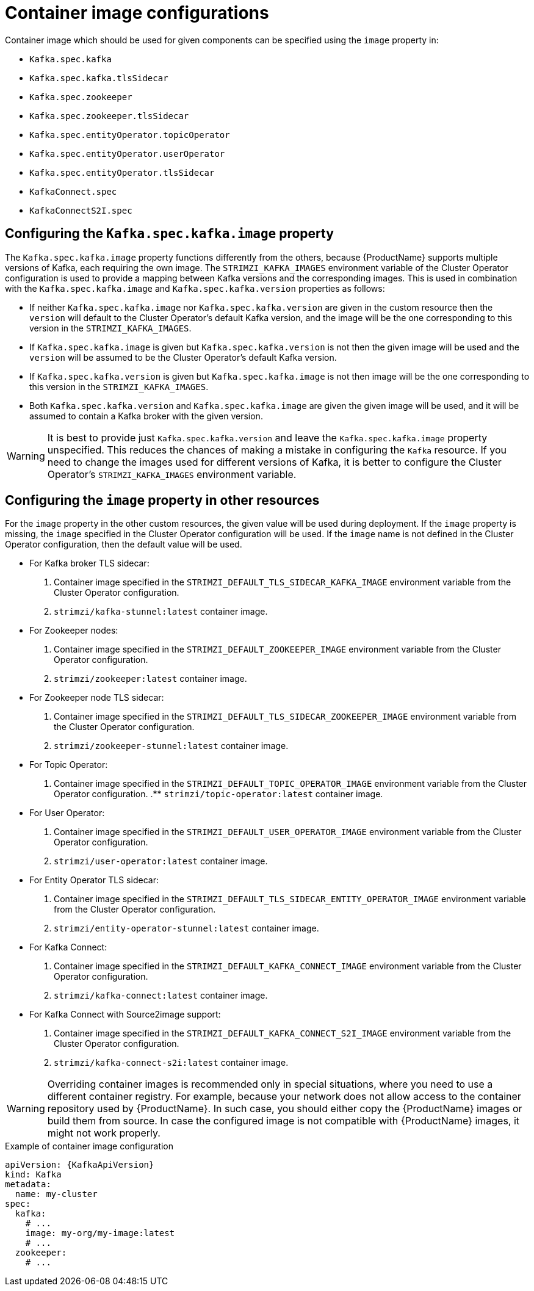 // Module included in the following assemblies:
//
// assembly-configuring-container-images.adoc

[id='ref-configuring-container-images-{context}']
= Container image configurations

Container image which should be used for given components can be specified using the `image` property in:

* `Kafka.spec.kafka`
* `Kafka.spec.kafka.tlsSidecar`
* `Kafka.spec.zookeeper`
* `Kafka.spec.zookeeper.tlsSidecar`
* `Kafka.spec.entityOperator.topicOperator`
* `Kafka.spec.entityOperator.userOperator`
* `Kafka.spec.entityOperator.tlsSidecar`
* `KafkaConnect.spec`
* `KafkaConnectS2I.spec`

== Configuring the `Kafka.spec.kafka.image` property

The `Kafka.spec.kafka.image` property functions differently from the others, because {ProductName} supports multiple versions of Kafka, each requiring the own image.
The `STRIMZI_KAFKA_IMAGES` environment variable of the Cluster Operator configuration is used to provide a mapping between Kafka versions and the corresponding images. 
This is used in combination with the `Kafka.spec.kafka.image` and `Kafka.spec.kafka.version` properties as follows:

* If neither `Kafka.spec.kafka.image` nor `Kafka.spec.kafka.version` are given in the custom resource then the `version` will default to the  Cluster Operator's default Kafka version, and the image will be the one corresponding to this version in the `STRIMZI_KAFKA_IMAGES`.

* If `Kafka.spec.kafka.image` is given but `Kafka.spec.kafka.version` is not then the given image will be used and the `version` will be assumed to be the  Cluster Operator's default Kafka version.

* If `Kafka.spec.kafka.version` is given but `Kafka.spec.kafka.image` is not then image will be the one corresponding to this version in the `STRIMZI_KAFKA_IMAGES`.

* Both `Kafka.spec.kafka.version` and `Kafka.spec.kafka.image` are given the given image will be used, and it will be assumed to contain a Kafka broker with the given version.

WARNING: It is best to provide just `Kafka.spec.kafka.version` and leave the `Kafka.spec.kafka.image` property unspecified.
This reduces the chances of making a mistake in configuring the `Kafka` resource. If you need to change the images used for different versions of Kafka, it is better to configure the Cluster Operator's `STRIMZI_KAFKA_IMAGES` environment variable.

== Configuring the `image` property in other resources

For the `image` property in the other custom resources, the given value will be used during deployment.
If the `image` property is missing, the `image` specified in the Cluster Operator configuration will be used.
If the `image` name is not defined in the Cluster Operator configuration, then the default value will be used.

* For Kafka broker TLS sidecar:
. Container image specified in the `STRIMZI_DEFAULT_TLS_SIDECAR_KAFKA_IMAGE` environment variable from the Cluster Operator configuration.
. `strimzi/kafka-stunnel:latest` container image.
* For Zookeeper nodes:
. Container image specified in the `STRIMZI_DEFAULT_ZOOKEEPER_IMAGE` environment variable from the Cluster Operator configuration.
. `strimzi/zookeeper:latest` container image.
* For Zookeeper node TLS sidecar:
. Container image specified in the `STRIMZI_DEFAULT_TLS_SIDECAR_ZOOKEEPER_IMAGE` environment variable from the Cluster Operator configuration.
. `strimzi/zookeeper-stunnel:latest` container image.
* For Topic Operator:
. Container image specified in the `STRIMZI_DEFAULT_TOPIC_OPERATOR_IMAGE` environment variable from the Cluster Operator configuration.
.** `strimzi/topic-operator:latest` container image.
* For User Operator:
. Container image specified in the `STRIMZI_DEFAULT_USER_OPERATOR_IMAGE` environment variable from the Cluster Operator configuration.
. `strimzi/user-operator:latest` container image.
* For Entity Operator TLS sidecar:
. Container image specified in the `STRIMZI_DEFAULT_TLS_SIDECAR_ENTITY_OPERATOR_IMAGE` environment variable from the Cluster Operator configuration.
. `strimzi/entity-operator-stunnel:latest` container image.
* For Kafka Connect:
. Container image specified in the `STRIMZI_DEFAULT_KAFKA_CONNECT_IMAGE` environment variable from the Cluster Operator configuration.
. `strimzi/kafka-connect:latest` container image.
* For Kafka Connect with Source2image support:
. Container image specified in the `STRIMZI_DEFAULT_KAFKA_CONNECT_S2I_IMAGE` environment variable from the Cluster Operator configuration.
. `strimzi/kafka-connect-s2i:latest` container image.

WARNING: Overriding container images is recommended only in special situations, where you need to use a different container registry.
For example, because your network does not allow access to the container repository used by {ProductName}.
In such case, you should either copy the {ProductName} images or build them from source.
In case the configured image is not compatible with {ProductName} images, it might not work properly.

.Example of container image configuration
[source,yaml,subs=attributes+]
----
apiVersion: {KafkaApiVersion}
kind: Kafka
metadata:
  name: my-cluster
spec:
  kafka:
    # ...
    image: my-org/my-image:latest
    # ...
  zookeeper:
    # ...
----
